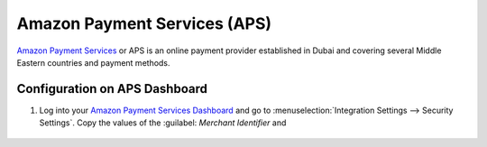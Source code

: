 =============================
Amazon Payment Services (APS)
=============================

`Amazon Payment Services <https://flutterwave.com/>`_ or APS is an online payment provider
established in Dubai and covering several Middle Eastern countries and payment methods.

.. _payment_acquirers/aps/configure_dashboard:

Configuration on APS Dashboard
==============================

#. Log into your `Amazon Payment Services Dashboard <https://testfort.payfort.com/>`_ and go to
   :menuselection:`Integration Settings --> Security Settings`. Copy the values of the :guilabel:
   `Merchant Identifier` and

    ..
        update until here
